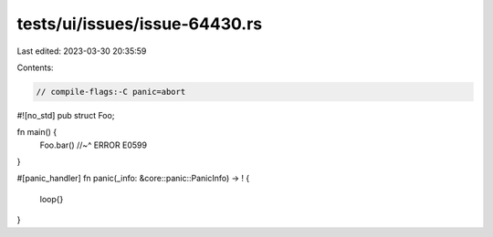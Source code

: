 tests/ui/issues/issue-64430.rs
==============================

Last edited: 2023-03-30 20:35:59

Contents:

.. code-block:: rs

    // compile-flags:-C panic=abort

#![no_std]
pub struct Foo;

fn main() {
    Foo.bar()
    //~^ ERROR E0599
}

#[panic_handler]
fn panic(_info: &core::panic::PanicInfo) -> ! {
    loop{}
}


